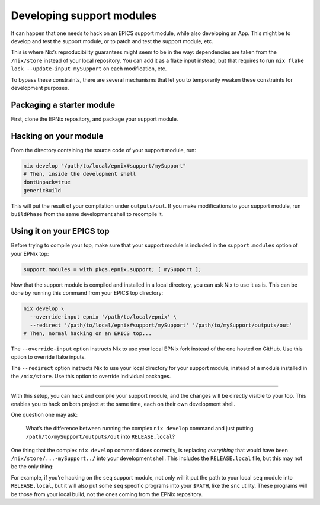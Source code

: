 Developing support modules
==========================

.. TODO: rewrite, not clear enough, probably move most of it into day-to-day tutorial

It can happen that one needs to hack on an EPICS support module,
while also developing an App.
This might be to develop and test the support module,
or to patch and test the support module, etc.

This is where Nix’s reproducibility guarantees might seem to be in the way:
dependencies are taken from the ``/nix/store`` instead of your local repository.
You can add it as a flake input instead,
but that requires to run ``nix flake lock --update-input mySupport`` on each modification, etc.

To bypass these constraints,
there are several mechanisms that let you to temporarily weaken these constraints for development purposes.

Packaging a starter module
--------------------------

First, clone the EPNix repository, and package your support module.

.. You can look at the `Packaging modules`_ (TODO) guide,
   this doesn’t even have to compile yet,
   but you need to specify the dependencies of your support module.

   .. _Packaging modules: ../developer-guides/packaging-modules.md

Hacking on your module
----------------------

From the directory containing the source code of your support module, run:

.. code-block:: bash

   nix develop "/path/to/local/epnix#support/mySupport"
   # Then, inside the development shell
   dontUnpack=true
   genericBuild

This will put the result of your compilation under ``outputs/out``.
If you make modifications to your support module,
run ``buildPhase`` from the same development shell to recompile it.

Using it on your EPICS top
--------------------------

Before trying to compile your top,
make sure that your support module is included in the ``support.modules`` option of your EPNix top:

.. code-block:: nix

   support.modules = with pkgs.epnix.support; [ mySupport ];

Now that the support module is compiled and installed in a local directory,
you can ask Nix to use it as is.
This can be done by running this command from your EPICS top directory:

.. code-block:: bash

   nix develop \
     --override-input epnix '/path/to/local/epnix' \
     --redirect '/path/to/local/epnix#support/mySupport' '/path/to/mySupport/outputs/out'
   # Then, normal hacking on an EPICS top...

The ``--override-input`` option instructs Nix to use your local EPNix fork
instead of the one hosted on GitHub.
Use this option to override flake inputs.

The ``--redirect`` option instructs Nix to use your local directory for your support module,
instead of a module installed in the ``/nix/store``.
Use this option to override individual packages.

--------------

With this setup,
you can hack and compile your support module,
and the changes will be directly visible to your top.
This enables you to hack on both project at the same time,
each on their own development shell.

One question one may ask:

   What’s the difference between
   running the complex ``nix develop`` command
   and just putting ``/path/to/mySupport/outputs/out`` into ``RELEASE.local``?

One thing that the complex ``nix develop`` command does correctly,
is replacing *everything* that would have been ``/nix/store/...-mySupport../`` into your development shell.
This includes the ``RELEASE.local`` file,
but this may not be the only thing:

For example,
if you’re hacking on the ``seq`` support module,
not only will it put the path to your local ``seq`` module into ``RELEASE.local``,
but it will also put some ``seq`` specific programs into your ``$PATH``, like the ``snc`` utility.
These programs will be those from your local build,
not the ones coming from the EPNix repository.
